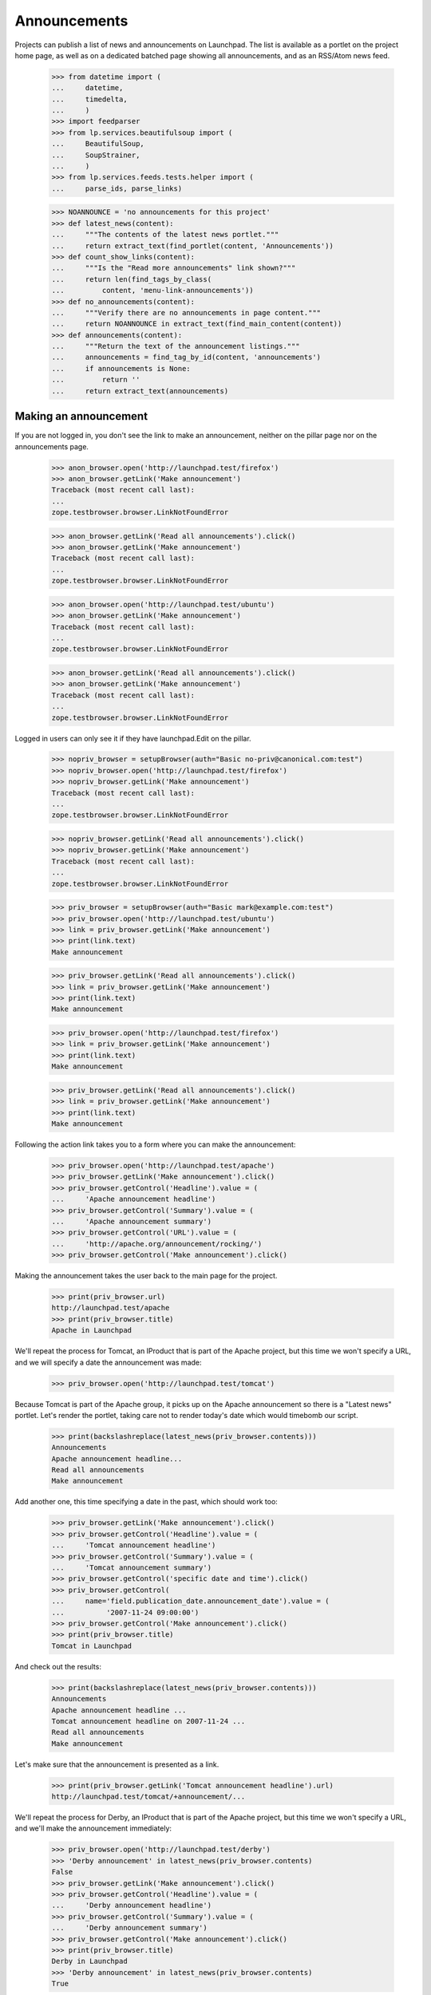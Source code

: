 Announcements
=============

Projects can publish a list of news and announcements on Launchpad. The
list is available as a portlet on the project home page, as well as on a
dedicated batched page showing all announcements, and as an RSS/Atom
news feed.

    >>> from datetime import (
    ...     datetime,
    ...     timedelta,
    ...     )
    >>> import feedparser
    >>> from lp.services.beautifulsoup import (
    ...     BeautifulSoup,
    ...     SoupStrainer,
    ...     )
    >>> from lp.services.feeds.tests.helper import (
    ...     parse_ids, parse_links)

    >>> NOANNOUNCE = 'no announcements for this project'
    >>> def latest_news(content):
    ...     """The contents of the latest news portlet."""
    ...     return extract_text(find_portlet(content, 'Announcements'))
    >>> def count_show_links(content):
    ...     """Is the "Read more announcements" link shown?"""
    ...     return len(find_tags_by_class(
    ...         content, 'menu-link-announcements'))
    >>> def no_announcements(content):
    ...     """Verify there are no announcements in page content."""
    ...     return NOANNOUNCE in extract_text(find_main_content(content))
    >>> def announcements(content):
    ...     """Return the text of the announcement listings."""
    ...     announcements = find_tag_by_id(content, 'announcements')
    ...     if announcements is None:
    ...         return ''
    ...     return extract_text(announcements)


Making an announcement
----------------------

If you are not logged in, you don't see the link to make an
announcement, neither on the pillar page nor on the announcements
page.

    >>> anon_browser.open('http://launchpad.test/firefox')
    >>> anon_browser.getLink('Make announcement')
    Traceback (most recent call last):
    ...
    zope.testbrowser.browser.LinkNotFoundError

    >>> anon_browser.getLink('Read all announcements').click()
    >>> anon_browser.getLink('Make announcement')
    Traceback (most recent call last):
    ...
    zope.testbrowser.browser.LinkNotFoundError

    >>> anon_browser.open('http://launchpad.test/ubuntu')
    >>> anon_browser.getLink('Make announcement')
    Traceback (most recent call last):
    ...
    zope.testbrowser.browser.LinkNotFoundError

    >>> anon_browser.getLink('Read all announcements').click()
    >>> anon_browser.getLink('Make announcement')
    Traceback (most recent call last):
    ...
    zope.testbrowser.browser.LinkNotFoundError


Logged in users can only see it if they have launchpad.Edit on the
pillar.

    >>> nopriv_browser = setupBrowser(auth="Basic no-priv@canonical.com:test")
    >>> nopriv_browser.open('http://launchpad.test/firefox')
    >>> nopriv_browser.getLink('Make announcement')
    Traceback (most recent call last):
    ...
    zope.testbrowser.browser.LinkNotFoundError

    >>> nopriv_browser.getLink('Read all announcements').click()
    >>> nopriv_browser.getLink('Make announcement')
    Traceback (most recent call last):
    ...
    zope.testbrowser.browser.LinkNotFoundError

    >>> priv_browser = setupBrowser(auth="Basic mark@example.com:test")
    >>> priv_browser.open('http://launchpad.test/ubuntu')
    >>> link = priv_browser.getLink('Make announcement')
    >>> print(link.text)
    Make announcement

    >>> priv_browser.getLink('Read all announcements').click()
    >>> link = priv_browser.getLink('Make announcement')
    >>> print(link.text)
    Make announcement

    >>> priv_browser.open('http://launchpad.test/firefox')
    >>> link = priv_browser.getLink('Make announcement')
    >>> print(link.text)
    Make announcement

    >>> priv_browser.getLink('Read all announcements').click()
    >>> link = priv_browser.getLink('Make announcement')
    >>> print(link.text)
    Make announcement


Following the action link takes you to a form where you can make the
announcement:

    >>> priv_browser.open('http://launchpad.test/apache')
    >>> priv_browser.getLink('Make announcement').click()
    >>> priv_browser.getControl('Headline').value = (
    ...     'Apache announcement headline')
    >>> priv_browser.getControl('Summary').value = (
    ...     'Apache announcement summary')
    >>> priv_browser.getControl('URL').value = (
    ...     'http://apache.org/announcement/rocking/')
    >>> priv_browser.getControl('Make announcement').click()

Making the announcement takes the user back to the main page for the
project.

    >>> print(priv_browser.url)
    http://launchpad.test/apache
    >>> print(priv_browser.title)
    Apache in Launchpad

We'll repeat the process for Tomcat, an IProduct that is part of the
Apache project, but this time we won't specify a URL, and we will
specify a date the announcement was made:

    >>> priv_browser.open('http://launchpad.test/tomcat')

Because Tomcat is part of the Apache group, it picks up on the Apache
announcement so there is a "Latest news" portlet. Let's render the
portlet, taking care not to render today's date which would timebomb our
script.

    >>> print(backslashreplace(latest_news(priv_browser.contents)))
    Announcements
    Apache announcement headline...
    Read all announcements
    Make announcement

Add another one, this time specifying a date in the past, which should
work too:

    >>> priv_browser.getLink('Make announcement').click()
    >>> priv_browser.getControl('Headline').value = (
    ...     'Tomcat announcement headline')
    >>> priv_browser.getControl('Summary').value = (
    ...     'Tomcat announcement summary')
    >>> priv_browser.getControl('specific date and time').click()
    >>> priv_browser.getControl(
    ...     name='field.publication_date.announcement_date').value = (
    ...          '2007-11-24 09:00:00')
    >>> priv_browser.getControl('Make announcement').click()
    >>> print(priv_browser.title)
    Tomcat in Launchpad

And check out the results:

    >>> print(backslashreplace(latest_news(priv_browser.contents)))
    Announcements
    Apache announcement headline ...
    Tomcat announcement headline on 2007-11-24 ...
    Read all announcements
    Make announcement

Let's make sure that the announcement is presented as a link.

    >>> print(priv_browser.getLink('Tomcat announcement headline').url)
    http://launchpad.test/tomcat/+announcement/...

We'll repeat the process for Derby, an IProduct that is part of the
Apache project, but this time we won't specify a URL, and we'll make the
announcement immediately:

    >>> priv_browser.open('http://launchpad.test/derby')
    >>> 'Derby announcement' in latest_news(priv_browser.contents)
    False
    >>> priv_browser.getLink('Make announcement').click()
    >>> priv_browser.getControl('Headline').value = (
    ...     'Derby announcement headline')
    >>> priv_browser.getControl('Summary').value = (
    ...     'Derby announcement summary')
    >>> priv_browser.getControl('Make announcement').click()
    >>> print(priv_browser.title)
    Derby in Launchpad
    >>> 'Derby announcement' in latest_news(priv_browser.contents)
    True

We'll repeat the process for Jokosher, an IProduct that is not part of
any project, but this time we won't specify a URL, and we will specify a
date in the future when the announcement will be made:

    >>> priv_browser.open('http://launchpad.test/jokosher')
    >>> priv_browser.getLink('Make announcement').click()
    >>> priv_browser.getControl('Headline').value = (
    ...     'Jokosher announcement headline')
    >>> priv_browser.getControl('Summary').value = (
    ...     'Jokosher announcement summary')
    >>> priv_browser.getControl('specific date and time').click()
    >>> priv_browser.getControl(
    ...     name='field.publication_date.announcement_date').value = (
    ...          datetime.now() + timedelta(days=1)).isoformat()
    >>> priv_browser.getControl('Make announcement').click()
    >>> print(priv_browser.title)
    Jokosher in Launchpad
    >>> 'Jokosher announcement' in latest_news(priv_browser.contents)
    True

And again for Kubuntu, an IDistribution, but this time we won't specify
a date for the announcement at all:

    >>> priv_browser.open('http://launchpad.test/kubuntu')
    >>> priv_browser.getLink('Make announcement').click()
    >>> priv_browser.getControl('Headline').value = (
    ...     'Kubuntu announcement headline')
    >>> priv_browser.getControl('Summary').value = (
    ...     'Kubuntu announcement summary')
    >>> priv_browser.getControl('some time in the future').click()
    >>> priv_browser.getControl('Make announcement').click()
    >>> print(priv_browser.title)
    Kubuntu in Launchpad
    >>> "Kubuntu announcement" in latest_news(priv_browser.contents)
    True

And finally for RedHat, an IDistribution, with immediate announcement:

    >>> priv_browser.open('http://launchpad.test/redhat')
    >>> priv_browser.getLink('Make announcement').click()
    >>> priv_browser.getControl('Headline').value = (
    ...     'RedHat announcement headline')
    >>> priv_browser.getControl('Summary').value = (
    ...     'RedHat announcement summary')
    >>> priv_browser.getControl('Make announcement').click()
    >>> print(priv_browser.title)
    Red Hat in Launchpad
    >>> "RedHat announcement" in latest_news(priv_browser.contents)
    True


Showing announcements
---------------------

Announcements have their own simple page where they are displayed. This
page is visible to anonymous users when the announcement is published.

We will use the privileged user to get the link URL to the page that
shows the Kubuntu announcement, then try to open the page with the
anon_browser.

    >>> priv_browser.open('http://launchpad.test/kubuntu/+announcements')
    >>> priv_browser.getLink('Kubuntu announcement headline').click()
    >>> link_url = priv_browser.url
    >>> anon_browser.open(link_url)
    Traceback (most recent call last):
    ...
    zope.security.interfaces.Unauthorized: ...

We will show that the anonymous user can see an announcement that was
published:

    >>> anon_browser.open('http://launchpad.test/apache/+announcements')
    >>> anon_browser.getLink('Derby announcement headline').click()
    >>> print(anon_browser.title)
    Derby announcement headline : Derby

The page shows the announcement and it has a link back to the announcements
page that any user can navigate.

    >>> content = find_main_content(anon_browser.contents)
    >>> print(extract_text(content.h1))
    Derby announcement headline

    >>> print(extract_text(content.find_all('p')[1]))
    Derby announcement summary

    >>> anon_browser.getLink("Read all announcements").click()
    >>> print(anon_browser.title)
    News and announcements...


Listings
--------

There is a listing page, +announcements, for each pillar that has
announcements. We will verify that the page is present and that it works
as expected.

When there are no announcements for a product, there is no link.

    >>> anon_browser.open('http://launchpad.test/netapplet')
    >>> count_show_links(anon_browser.contents)
    0

When there are no announcements for a project, we should not see
any links to show announcements.

    >>> anon_browser.open('http://launchpad.test/gnome')
    >>> count_show_links(anon_browser.contents)
    0

Distribution pages may have the link in the annoucements portlet,

    >>> anon_browser.open('http://launchpad.test/ubuntu')
    >>> count_show_links(anon_browser.contents)
    1

But we do see it when there are published announcements.

    >>> anon_browser.open('http://launchpad.test/apache')
    >>> count_show_links(anon_browser.contents)
    1
    >>> anon_browser.open('http://launchpad.test/tomcat')
    >>> count_show_links(anon_browser.contents)
    1
    >>> anon_browser.open('http://launchpad.test/redhat')
    >>> count_show_links(anon_browser.contents)
    1

Let's make sure the page is useful when there are no announcements!

    >>> anon_browser.open('http://launchpad.test/netapplet/+announcements')
    >>> no_announcements(anon_browser.contents)
    True

Now, let's look at the announcements we created earlier.

First, lets take a look at Kubuntu. The announcement we made there was
to be published "some time in the future" so it should not be visible to
a user who is not logged in:

    >>> anon_browser.open('http://launchpad.test/kubuntu/+announcements')
    >>> no_announcements(anon_browser.contents)
    True
    >>> 'Kubuntu announcement' in announcements(anon_browser.contents)
    False

Nor should it be visible to a user who has nothing to do with the
project so does not have any permissions there:

    >>> nopriv_browser.open('http://launchpad.test/kubuntu/+announcements')
    >>> no_announcements(nopriv_browser.contents)
    True
    >>> 'Kubuntu announcement' in announcements(nopriv_browser.contents)
    False

However, if we are an admin of the project, then we should see the
announcement, ready to be edited or published:

    >>> priv_browser.open('http://launchpad.test/kubuntu/+announcements')
    >>> no_announcements(priv_browser.contents)
    False
    >>> 'Kubuntu announcement' in announcements(priv_browser.contents)
    True

Since this announcement has no confirmed publishing date, we should see
an alert to that effect:

    >>> 'No publishing date set' in announcements(priv_browser.contents)
    True

We can publish this announcement immediately.

    >>> priv_browser.getLink('Kubuntu announcement headline').click()
    >>> priv_browser.getLink('Publish announcement').click()
    >>> print(priv_browser.title)
    Publish announcement : Kubuntu announcement headline : Kubuntu
    >>> print(priv_browser.url)
    http://launchpad.test/kubuntu/+announceme.../+publish
    >>> radio = priv_browser.getControl(name="field.publication_date.action")
    >>> radio.value = ['immediately']
    >>> priv_browser.getControl('Publish').click()

Doing so takes us back to the list of announcements.

    >>> print(priv_browser.title)
    News and announcements...

And since the announcement has been made, the everybody can now see
it too:

    >>> anon_browser.open('http://launchpad.test/kubuntu/+announcements')
    >>> no_announcements(anon_browser.contents)
    False
    >>> 'Kubuntu announcement' in announcements(anon_browser.contents)
    True


Now let's check the announcement listings on products and projects.

First, we made an announcement for Jokosher, which is to be made in the
future.

Anonymous users should not see it.

    >>> anon_browser.open('http://launchpad.test/jokosher/+announcements')
    >>> no_announcements(anon_browser.contents)
    True
    >>> 'Jokosher announcement' in announcements(anon_browser.contents)
    False

However, we should see it if we have admin permissions for Jokosher:

    >>> priv_browser.open('http://launchpad.test/jokosher/+announcements')
    >>> no_announcements(priv_browser.contents)
    False
    >>> 'Jokosher announcement' in announcements(priv_browser.contents)
    True

Now, let's take a look at announcements on the Apache project.

We made three relevant announcements:

  1. On apache, published immediately
  2. On Tomcat, published at a date in the past
  3. On Derby, published immediately

Since a project publishes all the news for itself and for each of the
projects that are part of it, all three should be visible to the public
on Apache's announcements page:

    >>> anon_browser.open('http://launchpad.test/apache/+announcements')
    >>> no_announcements(anon_browser.contents)
    False
    >>> 'Apache announcement' in announcements(anon_browser.contents)
    True
    >>> 'Tomcat announcement' in announcements(anon_browser.contents)
    True
    >>> 'Derby announcement' in announcements(anon_browser.contents)
    True

Let's take a look at the Tomcat page. We should see the Tomcat
announcement, and the Apache (group) announcement, but not the Derby
announcement:

    >>> anon_browser.open('http://launchpad.test/tomcat/+announcements')
    >>> no_announcements(anon_browser.contents)
    False
    >>> 'Apache announcement' in announcements(anon_browser.contents)
    True
    >>> 'Tomcat announcement' in announcements(anon_browser.contents)
    True
    >>> 'Derby announcement' in announcements(anon_browser.contents)
    False

Finally, there is a page for all announcements across all projects
hosted in Launchpad:

    >>> anon_browser.open('http://launchpad.test/+announcements')
    >>> 'Announcements from all projects' in anon_browser.title
    True
    >>> 'Kubuntu announcement' in announcements(anon_browser.contents)
    True
    >>> 'RedHat announcement ' in announcements(anon_browser.contents)
    True
    >>> 'Derby announcement ' in announcements(anon_browser.contents)
    True
    >>> 'Apache announcement ' in announcements(anon_browser.contents)
    True

The announcements are batched so only the latest four are shown,
leaving Tomcat out:

    >>> print(extract_text(anon_browser.contents))
    Announcements from all projects hosted in Launchpad
    ...
    1...4 of 25 results
    ...

    >>> 'Tomcat announcement ' in announcements(anon_browser.contents)
    False

It excludes future announcements too:

    >>> 'Jokosher announcement' in announcements(anon_browser.contents)
    False


Editing announcements
---------------------

The announcement listing page does not have editing links.  They are
available on the individual announcement pages.

    >>> priv_browser.open('http://launchpad.test/tomcat/+announcements')
    >>> print(priv_browser.getLink('Read more').url)
    http://apache.org/announcement/rocking/
    >>> priv_browser.getLink('Apache announcement headline').click()
    >>> priv_browser.getLink('Modify announcement').click()
    >>> print(priv_browser.title)
    Modify announcement : Apache announcement headline : Apache
    >>> headline = priv_browser.getControl('Headline')
    >>> print(headline.value)
    Apache announcement headline
    >>> headline.value = 'Modified headline'
    >>> summary = priv_browser.getControl('Summary')
    >>> print(summary.value)
    Apache announcement summary
    >>> summary.value = 'Modified summary'
    >>> url = priv_browser.getControl('URL')
    >>> print(url.value)
    http://apache.org/announcement/rocking/
    >>> url.value = (
    ...     'http://apache.org/modified/url/')
    >>> priv_browser.getControl('Modify').click()
    >>> print(priv_browser.title)
    News and announcements...
    >>> priv_browser.open('http://launchpad.test/tomcat/+announcements')
    >>> 'Modified headline' in announcements(priv_browser.contents)
    True
    >>> 'Modified summary' in announcements(priv_browser.contents)
    True
    >>> print(priv_browser.getLink('Read more').url)
    http://apache.org/modified/url/


Retractions
-----------

You can retract an announcement which was previously announced.

    >>> priv_browser.open('http://launchpad.test/kubuntu/+announcements')
    >>> 'Kubuntu announcement ' in announcements(priv_browser.contents)
    True
    >>> 'Retracted' in announcements(priv_browser.contents)
    False
    >>> priv_browser.getLink('Kubuntu announcement headline').click()
    >>> priv_browser.getLink('Delete announcement').click()
    >>> priv_browser.getLink('retracting the announcement').click()
    >>> print(priv_browser.title)
    Retract announcement : Kubuntu announcement headline : Kubuntu

Actually clicking "Retract" takes us back to the listing page. The item
is shown as having been retracted if you are a privileged user.

    >>> priv_browser.getControl('Retract').click()
    >>> print(priv_browser.title)
    News and announcements...
    >>> 'Kubuntu announcement ' in announcements(priv_browser.contents)
    True
    >>> 'Retracted' in announcements(priv_browser.contents)
    True

But anonymous users cannot see retracted items:

    >>> anon_browser.open('http://launchpad.test/kubuntu/+announcements')
    >>> no_announcements(anon_browser.contents)
    True
    >>> 'Kubuntu announcement' in announcements(anon_browser.contents)
    False

And it has disappeared from the global listing too.

    >>> anon_browser.open('http://launchpad.test/+announcements')
    >>> 'Kubuntu announcement' in announcements(anon_browser.contents)
    False

Once something has been retracted, it can be published again.

    >>> priv_browser.getLink('Kubuntu announcement headline').click()
    >>> priv_browser.getLink('Publish announcement').click()
    >>> print(priv_browser.title)
    Publish announcement : Kubuntu announcement headline : Kubuntu
    >>> radio = priv_browser.getControl(name="field.publication_date.action")
    >>> radio.value = ['immediately']
    >>> priv_browser.getControl(
    ...     name="field.publication_date.announcement_date").value = ''
    >>> priv_browser.getControl('Publish').click()
    >>> print(priv_browser.title)
    News and announcements...

And once again it is visible to unprivileged users:

    >>> anon_browser.open('http://launchpad.test/kubuntu/+announcements')
    >>> no_announcements(anon_browser.contents)
    False
    >>> 'Kubuntu announcement' in announcements(anon_browser.contents)
    True


Retargeting
-----------

If an announcement has been made in one project, and it really belongs
in another, then someone who is an administrator in both places can move
it.

    >>> priv_browser.open('http://launchpad.test/kubuntu/+announcements')
    >>> priv_browser.getLink('Kubuntu announcement headline').click()
    >>> priv_browser.getLink('Move announcement').click()
    >>> print(priv_browser.title)
    Move announcement : Kubuntu announcement headline : Kubuntu
    >>> priv_browser.getControl('For').value = 'guadalinex'
    >>> priv_browser.getControl('Retarget').click()
    >>> print(priv_browser.title)
    News and announcements...
    >>> 'Kubuntu announcement' in announcements(priv_browser.contents)
    True

However, someone who is not an adminstrator on the target project will
not be able to move it.

    >>> kamion_browser = \
    ...     setupBrowser(auth="Basic colin.watson@ubuntulinux.com:test")
    >>> kamion_browser.open('http://launchpad.test/guadalinex/+announcements')
    >>> kamion_browser.getLink('Kubuntu announcement headline').click()
    >>> kamion_browser.getLink('Move announcement').click()
    >>> print(kamion_browser.title)
    Move announcement : Kubuntu announcement headline : GuadaLinex
    >>> kamion_browser.getControl('For').value = 'kubuntu'
    >>> kamion_browser.getControl('Retarget').click()
    >>> "don't have permission" in extract_text(
    ...     find_main_content(kamion_browser.contents))
    True
    >>> print(kamion_browser.title)
    Move announcement : Kubuntu announcement headline : GuadaLinex


Atom/RSS Feeds
--------------

We publish a feed of news for every IProjectGroup, IProduct and
IDistribution.

The feeds are published even when there are no announcements.

    >>> nopriv_browser.open(
    ...     'http://feeds.launchpad.test/netapplet/announcements.atom')
    >>> _ = feedparser.parse(nopriv_browser.contents)
    >>> 'NetApplet Announcements' in nopriv_browser.contents
    True

The "self" link should point to the original URL, in the feeds.launchpad.test
domain.

    >>> strainer = SoupStrainer('link', rel='self')
    >>> links = parse_links(nopriv_browser.contents, rel='self')
    >>> for link in links:
    ...     print(link)
    <link href="http://feeds.launchpad.test/netapplet/announcements.atom"
          rel="self"/>

    >>> for id_ in parse_ids(nopriv_browser.contents):
    ...     print(extract_text(id_))
    tag:launchpad.net,2005-03-10:/netapplet/+announcements

The feeds include only published announcements. The Jokosher
announcement, which is due in the future, does not show up:

    >>> nopriv_browser.open(
    ...     'http://feeds.launchpad.test/jokosher/announcements.atom')
    >>> _ = feedparser.parse(nopriv_browser.contents)
    >>> 'Jokosher announcement headline' in nopriv_browser.contents
    False

Retracted items do not show up either.

    >>> nopriv_browser.open(
    ...     'http://feeds.launchpad.test/guadalinex/announcements.atom')
    >>> _ = feedparser.parse(nopriv_browser.contents)
    >>> 'Kubuntu announcement headline' in nopriv_browser.contents
    True
    >>> for id_ in parse_ids(nopriv_browser.contents):
    ...     print(extract_text(id_))
    tag:launchpad.net,2006-10-16:/guadalinex/+announcements
    tag:launchpad.net,...:/+announcement/...

    >>> priv_browser.open('http://launchpad.test/guadalinex/+announcements')
    >>> "Kubuntu announcement headline" in (
    ...     announcements(priv_browser.contents))
    True
    >>> priv_browser.getLink('Kubuntu announcement headline').click()
    >>> priv_browser.getLink('Delete announcement').click()
    >>> priv_browser.getLink('retracting the announcement').click()
    >>> print(priv_browser.title)
    Retract announcement : Kubuntu announcement headline : GuadaLinex
    >>> priv_browser.getControl('Retract').click()
    >>> nopriv_browser.reload()
    >>> 'Kubuntu announcement ' in nopriv_browser.contents
    False

And once again, project feeds include news from their constituent
products.

    >>> nopriv_browser.open(
    ...     'http://feeds.launchpad.test/apache/announcements.atom')
    >>> _ = feedparser.parse(nopriv_browser.contents)
    >>> 'Tomcat announcement headline' in nopriv_browser.contents
    True
    >>> 'Modified headline' in nopriv_browser.contents # apache itself
    True
    >>> 'Derby announcement headline' in nopriv_browser.contents
    True
    >>> for id_ in parse_ids(nopriv_browser.contents):
    ...     print(extract_text(id_))
    tag:launchpad.net,2004-09-24:/apache/+announcements
    tag:launchpad.net,...:/+announcement/...
    tag:launchpad.net,...:/+announcement/...
    tag:launchpad.net,...:/+announcement/...

    >>> strainer = SoupStrainer('link', rel='self')
    >>> links = parse_links(nopriv_browser.contents, rel='self')
    >>> for link in links:
    ...     print(link)
    <link href="http://feeds.launchpad.test/apache/announcements.atom"
          rel="self"/>

Finally, there is a feed for all announcements across all projects
hosted in Launchpad:

    >>> nopriv_browser.open(
    ...     'http://feeds.launchpad.test/announcements.atom')
    >>> _ = feedparser.parse(nopriv_browser.contents)
    >>> 'Announcements published via Launchpad' in nopriv_browser.contents
    True
    >>> '[tomcat] Tomcat announcement headline' in nopriv_browser.contents
    True
    >>> '[apache] Modified headline' in nopriv_browser.contents
    True

It excludes retracted and future announcements too:

    >>> "[guadalinex] Kubuntu announcement headline" in (
    ...     nopriv_browser.contents)
    False
    >>> "[jokosher] Jokosher announcement headline" in nopriv_browser.contents
    False

The announcements are stored as plain text, but the text-to-html formatter
is used to convert urls into links. The FeedTypedData class must escape
all the html to make it a valid payload for the xml document. IE7 won't
let us use a DTD to define the html entities that standard xml is missing.

    >>> nopriv_browser.open(
    ...     'http://feeds.launchpad.test/ubuntu/announcements.atom')
    >>> _ = feedparser.parse(nopriv_browser.contents)
    >>> soup = BeautifulSoup(nopriv_browser.contents)
    >>> soup.find('feed').entry.title
    <...>Ampersand="&amp;" LessThan="&lt;" GreaterThan="&gt;"</title>
    >>> print(soup.find('feed').entry.content)  # noqa
    <...
    Ampersand="&amp;amp;"&lt;br/&gt;
    LessThan="&amp;lt;"&lt;br/&gt;
    GreaterThan="&amp;gt;"&lt;br/&gt;
    Newline="&lt;br/&gt;
    "&lt;br/&gt;
    url="&lt;a href="http://www.ubuntu.com"
    rel="nofollow"&gt;http://&lt;wbr/&gt;www.ubuntu.&lt;wbr/&gt;com&lt;/a&gt;"...


Deletion
--------

An owner can permanently delete an announcement.

    >>> kamion_browser.open('http://launchpad.test/guadalinex/+announcements')
    >>> no_announcements(kamion_browser.contents)
    False
    >>> kamion_browser.getLink('Kubuntu announcement headline').click()
    >>> kamion_browser.getLink('Delete announcement').click()
    >>> print(kamion_browser.title)
    Delete announcement : Kubuntu announcement headline : GuadaLinex
    >>> kamion_browser.getControl('Delete').click()
    >>> print(priv_browser.title)
    News and announcements...
    >>> no_announcements(kamion_browser.contents)
    True
